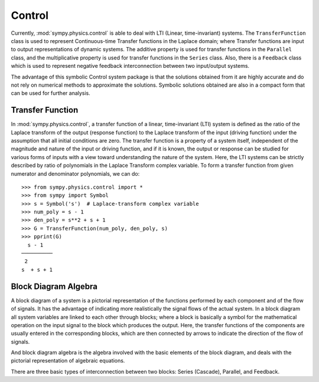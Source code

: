 =======
Control
=======

Currently, :mod:`sympy.physics.control` is able to deal with LTI
(Linear, time-invariant) systems. The ``TransferFunction`` class is used to
represent Continuous-time Transfer functions in the Laplace domain; where Transfer
functions are input to output representations of dynamic systems. The additive
property is used for transfer functions in the ``Parallel`` class, and the
multiplicative property is used for transfer functions in the ``Series`` class.
Also, there is a ``Feedback`` class which is used to represent negative feedback
interconnection between two input/output systems.

The advantage of this symbolic Control system package is that the solutions obtained
from it are highly accurate and do not rely on numerical methods to approximate the
solutions. Symbolic solutions obtained are also in a compact form that can be used for
further analysis.

Transfer Function
=================

In :mod:`sympy.physics.control`, a transfer function of a linear, time-invariant (LTI) system is
defined as the ratio of the Laplace transform of the output (response function) to the
Laplace transform of the input (driving function) under the assumption that all initial
conditions are zero. The transfer function is a property of a system itself, independent of
the magnitude and nature of the input or driving function, and if it is known, the output
or response can be studied for various forms of inputs with a view toward understanding the
nature of the system. Here, the LTI systems can be strictly described by ratio of polynomials
in the Laplace Transform complex variable. To form a transfer function from given numerator and
denominator polynomials, we can do: ::

  >>> from sympy.physics.control import *
  >>> from sympy import Symbol
  >>> s = Symbol('s')  # Laplace-transform complex variable
  >>> num_poly = s - 1
  >>> den_poly = s**2 + s + 1
  >>> G = TransferFunction(num_poly, den_poly, s)
  >>> pprint(G)
    s - 1
  ──────────
   2
  s  + s + 1

Block Diagram Algebra
=====================

A block diagram of a system is a pictorial representation of the functions performed by
each component and of the flow of signals. It has the advantage of indicating more
realistically the signal flows of the actual system. In a block diagram all system variables
are linked to each other through blocks; where a block is basically a symbol for the mathematical
operation on the input signal to the block which produces the output. Here, the transfer functions
of the components are usually entered in the corresponding blocks, which are then connected by arrows
to indicate the direction of the flow of signals.

And block diagram algebra is the algebra involved with the basic elements of the block diagram, and
deals with the pictorial representation of algebraic equations.

There are three basic types of interconnection between two blocks: Series (Cascade), Parallel, and
Feedback.
